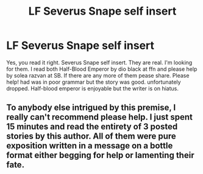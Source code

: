 #+TITLE: LF Severus Snape self insert

* LF Severus Snape self insert
:PROPERTIES:
:Author: SleepyGuy12
:Score: 5
:DateUnix: 1510603898.0
:DateShort: 2017-Nov-13
:FlairText: Request
:END:
Yes, you read it right. Severus Snape self insert. They are real. I'm looking for them. I read both Half-Blood Emperor by dio black at ffn and please help by solea razvan at SB. If there are any more of them pease share. Please help! had was in poor grammar but the story was good. unfortunately dropped. Half-blood emperor is enjoyable but the writer is on hiatus.


** To anybody else intrigued by this premise, I really can't recommend please help. I just spent 15 minutes and read the entirety of 3 posted stories by this author. All of them were pure exposition written in a message on a bottle format either begging for help or lamenting their fate.
:PROPERTIES:
:Author: diraniola
:Score: 2
:DateUnix: 1510625487.0
:DateShort: 2017-Nov-14
:END:
